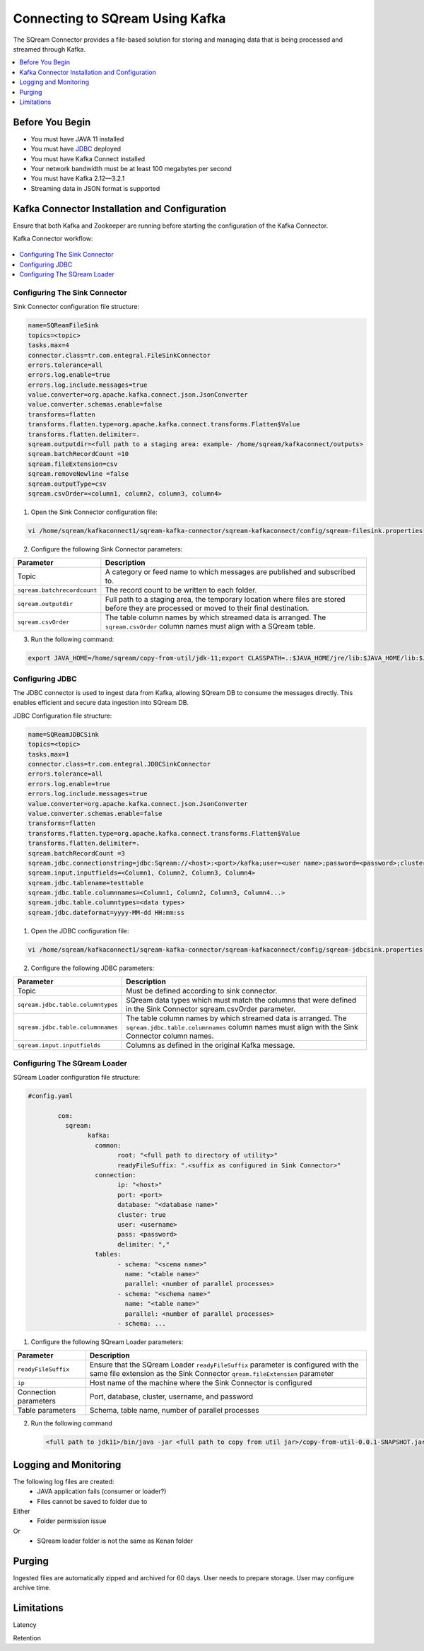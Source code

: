.. _kafka:

*************************
Connecting to SQream Using Kafka
*************************

The SQream Connector provides a file-based solution for storing and managing data that is being processed and streamed through Kafka. 


.. contents:: 
   :local:
   :depth: 1


Before You Begin
================

* You must have JAVA 11 installed
* You must have `JDBC <java_jdbc>`_ deployed
* You must have Kafka Connect installed
* Your network bandwidth must be at least 100 megabytes per second
* You must have Kafka 2.12—3.2.1
* Streaming data in JSON format is supported
 
Kafka Connector Installation and Configuration
==============================================

Ensure that both Kafka and Zookeeper are running before starting the configuration of the Kafka Connector.

Kafka Connector workflow:

.. figure:: /_static/images/SQreamDB_connector_to_Kafka.png

.. contents:: 
   :local:
   :depth: 1

Configuring The Sink Connector
------------------------------

Sink Connector configuration file structure:

.. code-block:: postgres

	name=SQReamFileSink
	topics=<topic>
	tasks.max=4
	connector.class=tr.com.entegral.FileSinkConnector
	errors.tolerance=all
	errors.log.enable=true
	errors.log.include.messages=true
	value.converter=org.apache.kafka.connect.json.JsonConverter
	value.converter.schemas.enable=false
	transforms=flatten
	transforms.flatten.type=org.apache.kafka.connect.transforms.Flatten$Value
	transforms.flatten.delimiter=.
	sqream.outputdir=<full path to a staging area: example- /home/sqream/kafkaconnect/outputs>
	sqream.batchRecordCount =10
	sqream.fileExtension=csv
	sqream.removeNewline =false
	sqream.outputType=csv
	sqream.csvOrder=<column1, column2, column3, column4>

1. Open the Sink Connector configuration file:

.. code-block:: postgres

	vi /home/sqream/kafkaconnect1/sqream-kafka-connector/sqream-kafkaconnect/config/sqream-filesink.properties

2. Configure the following Sink Connector parameters:

.. list-table:: 
   :widths: auto
   :header-rows: 1
   
   * - Parameter
     - Description
   * - Topic
     - A category or feed name to which messages are published and subscribed to.
   * - ``sqream.batchrecordcount``
     - The record count to be written to each folder.
   * - ``sqream.outputdir``
     - Full path to a staging area, the temporary location where files are stored before they are processed or moved to their final destination.
   * - ``sqream.csvOrder``
     - The table column names by which streamed data is arranged. The ``sqream.csvOrder`` column names must align with a SQream table.
	
3. Run the following command:

.. code-block:: postgres
 
	export JAVA_HOME=/home/sqream/copy-from-util/jdk-11;export CLASSPATH=.:$JAVA_HOME/jre/lib:$JAVA_HOME/lib:$JAVA_HOME/lib/tools.jar;cd /home/sqream/kafkaconnect1/kafka/bin/ && ./connect-standalone.sh /home/sqream/kafkaconnect1/sqream-kafka-connector/sqream-kafkaconnect/config/connect-standalone.properties  /home/sqream/kafkaconnect1/sqream-kafka-connector/sqream-kafkaconnect/config/sqream-filesink.properties &

Configuring JDBC
----------------

The JDBC connector is used to ingest data from Kafka, allowing SQream DB to consume the messages directly. This enables efficient and secure data ingestion into SQream DB.
	
JDBC Configuration file structure:

.. code-block:: postgres
	
	name=SQReamJDBCSink
	topics=<topic>
	tasks.max=1
	connector.class=tr.com.entegral.JDBCSinkConnector
	errors.tolerance=all
	errors.log.enable=true
	errors.log.include.messages=true
	value.converter=org.apache.kafka.connect.json.JsonConverter
	value.converter.schemas.enable=false
	transforms=flatten
	transforms.flatten.type=org.apache.kafka.connect.transforms.Flatten$Value
	transforms.flatten.delimiter=.
	sqream.batchRecordCount =3
	sqream.jdbc.connectionstring=jdbc:Sqream://<host>:<port>/kafka;user=<user name>;password=<password>;cluster=false
	sqream.input.inputfields=<Column1, Column2, Column3, Column4>
	sqream.jdbc.tablename=testtable
	sqream.jdbc.table.columnnames=<Column1, Column2, Column3, Column4...>
	sqream.jdbc.table.columntypes=<data types>
	sqream.jdbc.dateformat=yyyy-MM-dd HH:mm:ss

1. Open the JDBC configuration file:

.. code-block:: postgres
	
	vi /home/sqream/kafkaconnect1/sqream-kafka-connector/sqream-kafkaconnect/config/sqream-jdbcsink.properties

2. Configure the following JDBC parameters:

.. list-table:: 
   :widths: auto
   :header-rows: 1

   * - Parameter
     - Description
   * - Topic
     - Must be defined according to sink connector.
   * - ``sqream.jdbc.table.columntypes``
     - SQream data types which must match the columns that were defined in the Sink Connector sqream.csvOrder parameter.
   * - ``sqream.jdbc.table.columnnames``
     - The table column names by which streamed data is arranged. The ``sqream.jdbc.table.columnnames`` column names must align with the Sink Connector column names.
   * - ``sqream.input.inputfields``
     - Columns as defined in the original Kafka message.

Configuring The SQream Loader
---------------------------

SQream Loader configuration file structure:

.. code-block:: postgres

	#config.yaml

		com:
		  sqream:
			kafka:
			  common:
				root: "<full path to directory of utility>"
				readyFileSuffix: ".<suffix as configured in Sink Connector>"
			  connection:
				ip: "<host>"
				port: <port>
				database: "<database name>"
				cluster: true
				user: <username>
				pass: <password>
				delimiter: ","
			  tables:
				- schema: "<scema name>"
				  name: "<table name>"
				  parallel: <number of parallel processes>
				- schema: "<schema name>"
				  name: "<table name>"
				  parallel: <number of parallel processes>
				- schema: ...


1. Configure the following SQream Loader parameters:

.. list-table:: 
   :widths: auto
   :header-rows: 1
   
   
   * - Parameter
     - Description
   * - ``readyFileSuffix``
     -  Ensure that the SQream Loader ``readyFileSuffix`` parameter is configured with the same file extension as the Sink Connector ``qream.fileExtension`` parameter
   * - ``ip``
     - Host name of the machine where the Sink Connector is configured
   * - Connection parameters
     - Port, database, cluster, username, and password
   * - Table parameters
     - Schema, table name, number of parallel processes

2. Run the following command

 .. code-block:: postgres
 
	<full path to jdk11>/bin/java -jar <full path to copy from util jar>/copy-from-util-0.0.1-SNAPSHOT.jar --spring.config.additional-location=<full path to copy from util configuration yamel> &

Logging and Monitoring
========================

The following log files are created:
 * JAVA application fails (consumer or loader?)
 * Files cannot be saved to folder due to
Either
 * Folder permission issue
Or
 * SQream loader folder is not the same as Kenan folder 
 
Purging
=======
Ingested files are automatically zipped and archived for 60 days.  
User needs to prepare storage.
User may configure archive time.

Limitations
===========

Latency

Retention
